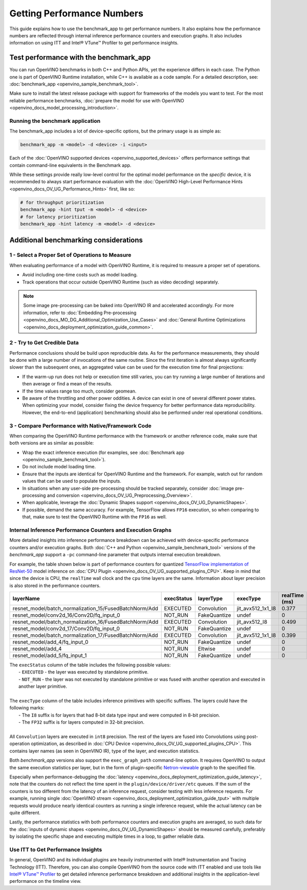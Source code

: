.. {#openvino_docs_MO_DG_Getting_Performance_Numbers}

Getting Performance Numbers
===========================



This guide explains how to use the benchmark_app to get performance numbers. It also explains how the performance
numbers are reflected through internal inference performance counters and execution graphs. It also includes
information on using ITT and Intel® VTune™ Profiler to get performance insights.

Test performance with the benchmark_app
###########################################################



You can run OpenVINO benchmarks in both C++ and Python APIs, yet the experience differs in each case.
The Python one is part of OpenVINO Runtime installation, while C++ is available as a code sample.
For a detailed description, see: :doc:`benchmark_app <openvino_sample_benchmark_tool>`.

Make sure to install the latest release package with support for frameworks of the models you want to test.
For the most reliable performance benchmarks, :doc:`prepare the model for use with OpenVINO <openvino_docs_model_processing_introduction>`.


Running the benchmark application
+++++++++++++++++++++++++++++++++++++++++++++++++++++++++++

The benchmark_app includes a lot of device-specific options, but the primary usage is as simple as:

.. code-block:: sh

   benchmark_app -m <model> -d <device> -i <input>


Each of the :doc:`OpenVINO supported devices <openvino_supported_devices>` offers
performance settings that contain command-line equivalents in the Benchmark app.

While these settings provide really low-level control for the optimal model performance on the *specific* device,
it is recommended to always start performance evaluation with the :doc:`OpenVINO High-Level Performance Hints <openvino_docs_OV_UG_Performance_Hints>` first, like so:

.. code-block:: sh

   # for throughput prioritization
   benchmark_app -hint tput -m <model> -d <device>
   # for latency prioritization
   benchmark_app -hint latency -m <model> -d <device>


Additional benchmarking considerations
###########################################################

1 - Select a Proper Set of Operations to Measure
+++++++++++++++++++++++++++++++++++++++++++++++++++++++++++

When evaluating performance of a model with OpenVINO Runtime, it is required to measure a proper set of operations.

- Avoid including one-time costs such as model loading.
- Track operations that occur outside OpenVINO Runtime (such as video decoding) separately.


.. note::

   Some image pre-processing can be baked into OpenVINO IR and accelerated accordingly. For more information,
   refer to :doc:`Embedding Pre-processing <openvino_docs_MO_DG_Additional_Optimization_Use_Cases>` and
   :doc:`General Runtime Optimizations <openvino_docs_deployment_optimization_guide_common>`.


2 - Try to Get Credible Data
+++++++++++++++++++++++++++++++++++++++++++++++++++++++++++

Performance conclusions should be build upon reproducible data. As for the performance measurements, they should
be done with a large number of invocations of the same routine. Since the first iteration is almost always significantly
slower than the subsequent ones, an aggregated value can be used for the execution time for final projections:

- If the warm-up run does not help or execution time still varies, you can try running a large number of iterations
  and then average or find a mean of the results.
- If the time values range too much, consider geomean.
- Be aware of the throttling and other power oddities. A device can exist in one of several different power states.
  When optimizing your model, consider fixing the device frequency for better performance data reproducibility.
  However, the end-to-end (application) benchmarking should also be performed under real operational conditions.


3 - Compare Performance with Native/Framework Code
+++++++++++++++++++++++++++++++++++++++++++++++++++++++++++

When comparing the OpenVINO Runtime performance with the framework or another reference code, make sure that both versions are as similar as possible:

-	Wrap the exact inference execution (for examples, see :doc:`Benchmark app <openvino_sample_benchmark_tool>`).
-	Do not include model loading time.
-	Ensure that the inputs are identical for OpenVINO Runtime and the framework. For example, watch out for random values that can be used to populate the inputs.
-	In situations when any user-side pre-processing should be tracked separately, consider :doc:`image pre-processing and conversion <openvino_docs_OV_UG_Preprocessing_Overview>`.
-  When applicable, leverage the :doc:`Dynamic Shapes support <openvino_docs_OV_UG_DynamicShapes>`.
-	If possible, demand the same accuracy. For example, TensorFlow allows ``FP16`` execution, so when comparing to that, make sure to test the OpenVINO Runtime with the ``FP16`` as well.

Internal Inference Performance Counters and Execution Graphs
+++++++++++++++++++++++++++++++++++++++++++++++++++++++++++++++++++++

More detailed insights into inference performance breakdown can be achieved with device-specific performance counters and/or execution graphs.
Both :doc:`C++ and Python <openvino_sample_benchmark_tool>`
versions of the *benchmark_app* support a ``-pc`` command-line parameter that outputs internal execution breakdown.

For example, the table shown below is part of performance counters for quantized
`TensorFlow implementation of ResNet-50 <https://github.com/openvinotoolkit/open_model_zoo/tree/master/models/public/resnet-50-tf>`__
model inference on :doc:`CPU Plugin <openvino_docs_OV_UG_supported_plugins_CPU>`.
Keep in mind that since the device is CPU, the ``realTime`` wall clock and the ``cpu`` time layers are the same.
Information about layer precision is also stored in the performance counters.


===========================================================  =============  ==============  =====================  =================  ==============
 layerName                                                    execStatus     layerType       execType               realTime (ms)      cpuTime (ms)
===========================================================  =============  ==============  =====================  =================  ==============
 resnet\_model/batch\_normalization\_15/FusedBatchNorm/Add    EXECUTED       Convolution     jit\_avx512\_1x1\_I8   0.377              0.377
 resnet\_model/conv2d\_16/Conv2D/fq\_input\_0                 NOT\_RUN       FakeQuantize    undef                  0                  0
 resnet\_model/batch\_normalization\_16/FusedBatchNorm/Add    EXECUTED       Convolution     jit\_avx512\_I8        0.499              0.499
 resnet\_model/conv2d\_17/Conv2D/fq\_input\_0                 NOT\_RUN       FakeQuantize    undef                  0                  0
 resnet\_model/batch\_normalization\_17/FusedBatchNorm/Add    EXECUTED       Convolution     jit\_avx512\_1x1\_I8   0.399              0.399
 resnet\_model/add\_4/fq\_input\_0                            NOT\_RUN       FakeQuantize    undef                  0                  0
 resnet\_model/add\_4                                         NOT\_RUN       Eltwise         undef                  0                  0
 resnet\_model/add\_5/fq\_input\_1                            NOT\_RUN       FakeQuantize    undef                  0                  0
===========================================================  =============  ==============  =====================  =================  ==============

|   The ``execStatus`` column of the table includes the following possible values:
|     - ``EXECUTED`` - the layer was executed by standalone primitive.
|     - ``NOT_RUN`` - the layer was not executed by standalone primitive or was fused with another operation and executed in another layer primitive.
|
|   The ``execType`` column of the table includes inference primitives with specific suffixes. The layers could have the following marks:
|     - The ``I8`` suffix is for layers that had 8-bit data type input and were computed in 8-bit precision.
|     - The ``FP32`` suffix is for layers computed in 32-bit precision.
|
|   All ``Convolution`` layers are executed in ``int8`` precision. The rest of the layers are fused into Convolutions using post-operation optimization,
    as described in :doc:`CPU Device <openvino_docs_OV_UG_supported_plugins_CPU>`. This contains layer names
    (as seen in OpenVINO IR), type of the layer, and execution statistics.


Both *benchmark_app* versions also support the ``exec_graph_path`` command-line option. It requires OpenVINO to output the same execution
statistics per layer, but in the form of plugin-specific `Netron-viewable <https://netron.app/>`__ graph to the specified file.

Especially when performance-debugging the :doc:`latency <openvino_docs_deployment_optimization_guide_latency>`, note that the counters
do not reflect the time spent in the ``plugin/device/driver/etc`` queues. If the sum of the counters is too different from the latency
of an inference request, consider testing with less inference requests. For example, running single
:doc:`OpenVINO stream <openvino_docs_deployment_optimization_guide_tput>` with multiple requests would produce nearly identical
counters as running a single inference request, while the actual latency can be quite different.

Lastly, the performance statistics with both performance counters and execution graphs are averaged,
so such data for the :doc:`inputs of dynamic shapes <openvino_docs_OV_UG_DynamicShapes>` should be measured carefully,
preferably by isolating the specific shape and executing multiple times in a loop, to gather reliable data.

Use ITT to Get Performance Insights
+++++++++++++++++++++++++++++++++++++++++++++++++++++++++++

In general, OpenVINO and its individual plugins are heavily instrumented with Intel® Instrumentation and Tracing Technology (ITT).
Therefore, you can also compile OpenVINO from the source code with ITT enabled and use tools like
`Intel® VTune™ Profiler <https://software.intel.com/en-us/vtune>`__ to get detailed inference performance breakdown and additional
insights in the application-level performance on the timeline view.




